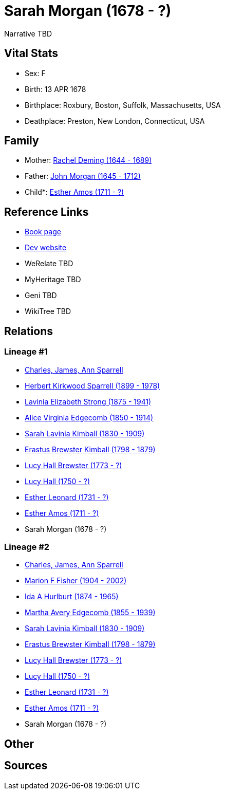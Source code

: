 = Sarah Morgan (1678 - ?)

Narrative TBD


== Vital Stats


* Sex: F
* Birth: 13 APR 1678
* Birthplace: Roxbury, Boston, Suffolk, Massachusetts, USA
* Deathplace: Preston, New London, Connecticut, USA


== Family
* Mother: https://github.com/sparrell/cfs_ancestors/blob/main/Vol_02_Ships/V2_C5_Ancestors/gen11/gen11.MMMMPMMMMMM.Rachel_Deming[Rachel Deming (1644 - 1689)]


* Father: https://github.com/sparrell/cfs_ancestors/blob/main/Vol_02_Ships/V2_C5_Ancestors/gen11/gen11.MMMMPMMMMMP.John_Morgan[John Morgan (1645 - 1712)]

* Child*: https://github.com/sparrell/cfs_ancestors/blob/main/Vol_02_Ships/V2_C5_Ancestors/gen9/gen9.MMMMPMMMM.Esther_Amos[Esther Amos (1711 - ?)]



== Reference Links
* https://github.com/sparrell/cfs_ancestors/blob/main/Vol_02_Ships/V2_C5_Ancestors/gen10/gen10.MMMMPMMMMM.Sarah_Morgan[Book page]
* https://cfsjksas.gigalixirapp.com/person?p=p0476[Dev website]
* WeRelate TBD
* MyHeritage TBD
* Geni TBD
* WikiTree TBD

== Relations
=== Lineage #1
* https://github.com/spoarrell/cfs_ancestors/tree/main/Vol_02_Ships/V2_C1_Principals/0_intro_principals.adoc[Charles, James, Ann Sparrell]
* https://github.com/sparrell/cfs_ancestors/blob/main/Vol_02_Ships/V2_C5_Ancestors/gen1/gen1.P.Herbert_Kirkwood_Sparrell[Herbert Kirkwood Sparrell (1899 - 1978)]

* https://github.com/sparrell/cfs_ancestors/blob/main/Vol_02_Ships/V2_C5_Ancestors/gen2/gen2.PM.Lavinia_Elizabeth_Strong[Lavinia Elizabeth Strong (1875 - 1941)]

* https://github.com/sparrell/cfs_ancestors/blob/main/Vol_02_Ships/V2_C5_Ancestors/gen3/gen3.PMM.Alice_Virginia_Edgecomb[Alice Virginia Edgecomb (1850 - 1914)]

* https://github.com/sparrell/cfs_ancestors/blob/main/Vol_02_Ships/V2_C5_Ancestors/gen4/gen4.PMMM.Sarah_Lavinia_Kimball[Sarah Lavinia Kimball (1830 - 1909)]

* https://github.com/sparrell/cfs_ancestors/blob/main/Vol_02_Ships/V2_C5_Ancestors/gen5/gen5.PMMMP.Erastus_Brewster_Kimball[Erastus Brewster Kimball (1798 - 1879)]

* https://github.com/sparrell/cfs_ancestors/blob/main/Vol_02_Ships/V2_C5_Ancestors/gen6/gen6.PMMMPM.Lucy_Hall_Brewster[Lucy Hall Brewster (1773 - ?)]

* https://github.com/sparrell/cfs_ancestors/blob/main/Vol_02_Ships/V2_C5_Ancestors/gen7/gen7.PMMMPMM.Lucy_Hall[Lucy Hall (1750 - ?)]

* https://github.com/sparrell/cfs_ancestors/blob/main/Vol_02_Ships/V2_C5_Ancestors/gen8/gen8.PMMMPMMM.Esther_Leonard[Esther Leonard (1731 - ?)]

* https://github.com/sparrell/cfs_ancestors/blob/main/Vol_02_Ships/V2_C5_Ancestors/gen9/gen9.PMMMPMMMM.Esther_Amos[Esther Amos (1711 - ?)]

* Sarah Morgan (1678 - ?)

=== Lineage #2
* https://github.com/spoarrell/cfs_ancestors/tree/main/Vol_02_Ships/V2_C1_Principals/0_intro_principals.adoc[Charles, James, Ann Sparrell]
* https://github.com/sparrell/cfs_ancestors/blob/main/Vol_02_Ships/V2_C5_Ancestors/gen1/gen1.M.Marion_F_Fisher[Marion F Fisher (1904 - 2002)]

* https://github.com/sparrell/cfs_ancestors/blob/main/Vol_02_Ships/V2_C5_Ancestors/gen2/gen2.MM.Ida_A_Hurlburt[Ida A Hurlburt (1874 - 1965)]

* https://github.com/sparrell/cfs_ancestors/blob/main/Vol_02_Ships/V2_C5_Ancestors/gen3/gen3.MMM.Martha_Avery_Edgecomb[Martha Avery Edgecomb (1855 - 1939)]

* https://github.com/sparrell/cfs_ancestors/blob/main/Vol_02_Ships/V2_C5_Ancestors/gen4/gen4.MMMM.Sarah_Lavinia_Kimball[Sarah Lavinia Kimball (1830 - 1909)]

* https://github.com/sparrell/cfs_ancestors/blob/main/Vol_02_Ships/V2_C5_Ancestors/gen5/gen5.MMMMP.Erastus_Brewster_Kimball[Erastus Brewster Kimball (1798 - 1879)]

* https://github.com/sparrell/cfs_ancestors/blob/main/Vol_02_Ships/V2_C5_Ancestors/gen6/gen6.MMMMPM.Lucy_Hall_Brewster[Lucy Hall Brewster (1773 - ?)]

* https://github.com/sparrell/cfs_ancestors/blob/main/Vol_02_Ships/V2_C5_Ancestors/gen7/gen7.MMMMPMM.Lucy_Hall[Lucy Hall (1750 - ?)]

* https://github.com/sparrell/cfs_ancestors/blob/main/Vol_02_Ships/V2_C5_Ancestors/gen8/gen8.MMMMPMMM.Esther_Leonard[Esther Leonard (1731 - ?)]

* https://github.com/sparrell/cfs_ancestors/blob/main/Vol_02_Ships/V2_C5_Ancestors/gen9/gen9.MMMMPMMMM.Esther_Amos[Esther Amos (1711 - ?)]

* Sarah Morgan (1678 - ?)


== Other

== Sources
